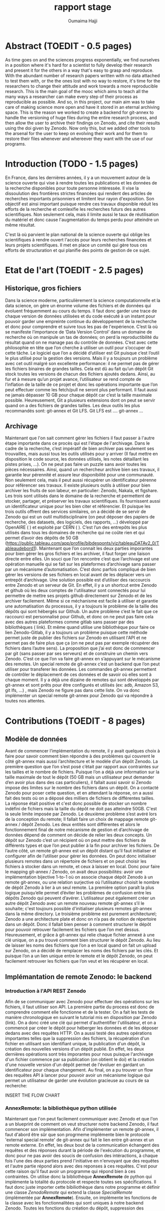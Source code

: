 #+TITLE:       rapport stage
#+AUTHOR:      Oumaima Hajji
#+STARTUP: overview indent inlineimages logdrawer
#+TAGS: R(R) Python(p) OrgMode(O) 


* Abstract (TOEDIT - 0.5 pages)
As time goes on and the sciences progress exponentially, we find
ourselves in a position where it's hard for a scientist to fully
develop their research and present it for the others in a way that's
easy to grasp and reproduce. With the abundant number of research
papers written with no data attached to test them with, or the the
ones lost with no way to restore, it's time for the researchers to
change their attitude and work towards a more reproducible
research. This is the main goal of the mooc which aims to teach all
the many ways a researcher can make every step of their process as
reproducible as possible. And so, in this project, our main aim was to
take care of making science more open and have it stored in an eternal
archiving space. This is the reason we worked to create a backend for
git-annex to handle the versioning of huge files during the entire research process, and
then allow the user to archive their findings on Zenodo, and cite
their results using the doi given by Zenodo. Now only this, but we
added other tools to the arsenal for the user to keep on evolving
their work and for them to restore their files whenever and whereever
they want with the use of our programs.  

* Introduction (TODO - 1.5 pages)
En France, dans les dernières années, il y a un mouvement autour de la
science ouverte qui vise à rendre toutes les publications et les
données de la recherche disponibles pour toute personne intéressée. Il
vise la dissoulution des frontières strictes financées qui rendent des
articles de recherches importants prisonniers et limitent leur rayon
d'exposition. Son objectif est ainsi important puisque rendre ces
travaux disponible réduit les efforts de la recherche et comlexifie
les recherches futurs des autres scientifiques. Non seulement cela,
mais il limite aussi le taux de réutilisation du matériel et donc
cause l'augmentation du temps perdu pour atteindre un même résultat.

C'est là où parvient le plan national de la science ouverte qui oblige
les scientifiques à rendre ouvert l'accès pour leurs recherches
financées et leurs projets scientifiques. Il met en place un comité
qui gère tous ces efforts de structuration et qui planifie des points
de gestion de ce sujet.



* Etat de l'art (TOEDIT - 2.5 pages)
** Historique, gros fichiers
Dans la science moderne, particulièrement la science computationnelle
et la data science, on gère un énorme volume des fichiers et de
données qui évoluent fréquemment au cours du temps. Il faut donc
garder une trace de chaque version de données utilisées et du code
exécuté à un instant pour pouvoir garder une empreinte continue du
développement de la recherche et donc pour comprendre et suivre tous
les pas de l'expérience. C’est là où se manifeste l’importance de
‘Data Version Control’ dans un domaine de recherche où on manipule un
tas de données; on perd la reproductibilité du résultat quand on ne
manage pas du contrôle de données. C’est avec cette philosophie en
tête que l’on cherche à utiliser un outil pour s’occuper de cette
tâche.  Le logiciel que l’on a décidé d’utiliser est Git puisque c’est
l’outil le plus utilisé pour la gestion des versions. Mais il y a
toujours un problème avec cet outil malgré son excellente performance:
il ne permet pas de gérer les fichiers binaires de grandes
tailles. Cela est dû au fait qu’un dépôt Git stock toutes les versions
de chacun des fichiers ajoutés dedans. Ainsi, au fur et à mesure qu’un
projet avance, l’utilisateur se rend compte de l’inflation de la
taille de ce projet  et donc les opérations importante que l’on peut
effectuer comme les fetch/pull ne seront plus performant. Il faut
aussi ne jamais dépasser 10 GB pour chaque dépôt car c’est la taille
maximale possible. Heureusement, Git a plusieurs extensions dont on
peut se servir quand on a des fichiers de grandes tailles. Les deux
outils les plus recommandés sont: git-annex et Git LFS.
Git LFS est ….
git-annex ...
** Archivage
Maintenant que l'on sait comment gérer les fichiers il faut passer à
l'autre étape importante dans ce procès qui est l'étape de
l'archivage. Dans le cadre de la recherche, c’est impératif de bien
archiver pas seulement ses trouvailles, mais aussi tous les outils
utilisés pour y arriver (Il faut mettre en disposition le code source,
les données utilisés, les notes détaillant les pistes prises, …). On
ne peut pas faire un puzzle sans avoir toutes les pièces
nécessaires. Ainsi, quand un rechercheur archive bien ses travaux, il
garantie leur pérennité et assure leur disponibilité pour une
communauté. Non seulement cela, mais il peut aussi récupérer un
identificateur pérenne pour référencer ses travaux. Il existe
plusieurs outils à utiliser pour bien archiver les fruits de son
labeur, en particulier: Zenodo, Nakala, et figshare. Les trois sont
utilisés dans le domaine de la recherche et permettent de stocker,
partager, et préserver les travaux scientifiques. Ils fournissent
aussi un identificateur unique pour les bien citer et référencier.  Et
puisque les trois outils offrent des services similaires, on a décidé
de se servir de Zenodo qui est un outil multidisciplinaire (on peut
déposer des papiers de recherche, des datasets, des logiciels, des
rapports, ...) développé par OpenAIRE ( ) et exploité par CERN ( ).
C’est l’un des entrepôts les plus utilisés dans tous les domaines de
recherche qui ne coûte rien et qui permet d’avoir des dépôts de 50 GB
(https://public.tableau.com/app/profile/bibdesponts/viz/tableauDATAv2_0/Tableaudebord1).
Maintenant que l’on connait les deux parties imporantes pour bien
gérer les gros fichiers et les archiver, il faut forger une liaison
directe entre elles. Un souci que l’on rencontre c’est que l’archivage
est une opération manuelle qui se fait sur les plateformes d’archivage
sans passer par un mécanisme d’automatisation. C’est donc parfois
compliqué de bien gérer les versions de ses fichiers en local avant de
les déplacer vers un entrepôt d’archivage. Une solution possible est
d’utiliser des raccourcis entre Zenodo et un serveur de Git. En effet,
il y a un shortcut entre Zenodo et github où les deux comptes de
l'utilisateur sont connectés pour lui permettre de mettre ses projets
github directement sur Zenodo et de les archiver facilement. Même si
ce méchanisme est facile à utiliser et garantie une automatisation du
processus, il y a toujours le problème de la taille des dépôts qui
sont hébergés sur Github. Un autre problème c’est le fait que ce
raccourci est personnalisé pour Github, et donc on ne peut pas faire
cela avec des autres plateformes comme gitlab sans passer par des
bibliothèques ( link). Et même quand utilise une bibliothèque pour
faire ce lien Zenodo-Gitlab, il y a toujours un problème puisque cette
méthode permet juste de publier des fichiers sur Zenodo en utilisant
l'API et ne permet pas de faire plus que ça (on ne peut pas par
exemple récupérer des fichiers dans l’autre sens).
La proposition que j’ai est donc de commencer par git (sans passer par
ses serveurs) et de construire un chemin vers Zenodo. C’est ce que
l’on va faire git-annex en s’appuyant sur le mécanisme des remotes. Un
special remote de git-annex c’est un backend que l’on peut utiliser
pour transferer les données. Les commandes git-annex permettent de
contrôler le déplacement de ces données et de savoir où elles sont à
chaque moment. Il y a déjà une dizaine de remotes qui sont développés
par git-annex et sont prêts pour être configurés et utilisés (ex: adb,
Amazon S3, git lfs, …) , mais Zenodo ne figure pas dans cette
liste. On va donc implémenter un special remote git-annex pour Zenodo
qui va répondre à toutes nos attentes.

* Contributions (TOEDIT - 8 pages)
** Modèle de données

Avant de commencer l’implémentation du remote, il y avait quelques
choix à faire pour savoir comment bien répondre à des problèmes qui
couvrent le côté git-annex mais aussi l’architecture et le modèle d’un
dépôt Zenodo.
La première question que l’on s’est posé c’était par rapport aux
contraintes sur les tailles et le nombre de fichiers. Puisque l’on a
déjà une information sur la taille maximale de tout le dépôt (50 GB
mais un utilisateur peut demander d’en avoir plus dans des cas
particuliers), il fallait aussi savoir si Zenodo impose des limites
sur le nombre des fichiers dans un dépôt. On a contacté Zenodo pour
poser cette question, et en attendant la réponse, on a aussi fait des
tests où on a déposé des milliers de fichiers de différentes
tailles. La réponse était positive et c'est donc possible de stocker
un nombre indéfini de fichiers mais la taille du dépôt ne doit pas
atteindre 50GB. C'est la seule limite imposée par Zenodo.
Le deuxième problème s’est avéré lors de la conception du remote; Il
fallait faire un choix de mappage remote git-annex / dépôt Zenodo. Les
deux entités sont différentes et alors le fonctionnement final de
notre mécanisme de gestion et d’archivage de données dépend de comment
on décide de relier les deux concepts. Un dépôt sur Zenodo c’est un
récipient où on peut mettre des fichiers de différents types et que
l’on peut publier à la fin pour archiver les fichiers. De l’autre
côté, un remote git-annex est un dépôt distant qu’il faut initialiser
et configurer afin de l’utiliser pour gérer les données. On peut donc
initialiser plusieurs remotes dans un répertoire de fichiers et on
peut choisir les fichiers à stocker dans un remote, et ceux à laisser
en local. Donc pour faire le mapping git-annex / Zenodo, on avait deux
possibilités: avoir une implémentation bijective 1-to-1 où on associe
chaque dépôt Zenodo à un remote git-annex, ou une relation surjective
où l’utilisateur choisit le nombre de dépôt Zenodo à lier à un seul
remote. La première option paraît la plus logique puisqu’elle permet
d’éviter les problèmes de confusion entre les dépôts Zenodo qui
peuvent d’avérer. L’utilisateur peut également créer un autre dépôt
Zenodo avec un remote nouveau remote git-annex s’il le souhaite; c'est
toujours possible d'initialiser plusieurs remotes git-annex dans la
même directory.
Le troisième problème est purement architecturel; Zenodo a une
architecture plate et donc on n’a pas de notion de répertoire dans un
dépôt. Donc il fallait bien penser à comment structurer le dépôt pour
pouvoir retrouver facilement les fichiers que l’on met
dessus. Heureusement, et grâce à git-annex qui relie chaque fichier
annexé à une clé unique, on a pu trouvé comment bien structurer le
dépôt Zenodo. Au lieu de laisser les noms des fichiers que l’on a en
local quand on fait un upload sur Zenodo, on a décidé de remplacer les
noms des fichiers par les clés. Et puisque l’on a un lien unique entre
le remote et le dépôt Zenodo, on peut facilement retrouver les
fichiers que l’on veut et les récupérer en local.
** Implémantation de remote Zenodo: le backend 

*** Introduction à l'API REST Zenodo
Afin de se communiquer avec Zenodo pour effectuer des
opérations sur les fichiers, il faut utiliser son API. La première
partie du process est donc de comprendre comment elle fonctionne et de
la tester. On a fait les tests de manière chronologique en suivant le
tutorial mis en disposition par Zenodo (link). On a donc créé une clé
qui permet d'authentifier l'utilisateur, et on a commencé par créer le
dépôt pour héberger les données et de les déposer dedans avec des
requêtes HTTP. On a aussi testé des autres opérations importantes
telles que la suppression des fichiers, la récupération d'un fichier
en utilisant son identifiant unique, la publication d'un dépôt, la
création des nouvelles versions d'un dépôt publié. En effet, les deux
dernières opérations sont très imporantes pour nous puisque
l'archivage d'un fichier commence par sa publication (on obtient le
doi) et la création d'une nouvelle version d'un dépôt permet de
l'évoluer en gardant un identificateur pour chaque changement.
Au final, on a pu trouver un flow des requêtes API à lancer pour
pouvoir avoir un mécanisme logique qui permet un utilisateur de garder
une évolution gracieuse au cours de sa recherche:

INSERT THE FLOW CHART

*** AnnexRemote: la bibliothèque python utilisée
Maintenant que l'on peut facilement communiquer avec Zenodo et que
l'on a un blueprint de comment on veut structurer notre backend
Zenodo, il faut commencer son implémentation.
Afin d'implémenter un remote git-annex, il faut d'abord être sûr que
son progrmeme implémente bien le protocole 'external special remote' de
git-annex qui fait le lien entre git-annex et un remote externe. En
effet, les deux bout de la communication échangent des requêtes et des
réponses durant la période de l'exécution du programme, et donc pour
ne pas avoir des soucis de confusion des intéractions, à chaque fois
l'une des deux parties prend l'initiative en n'envoyant que des
requêtes et l'autre partie répond alors avec des reponses à ces requêtes. 
C'est pour cette raison qu'il faut avoir un programme qui répond bien
à ces contraintes. On utilise donc la bibliothèque *AnnexRemote* de
python qui implémente la totalité du protocole et respecte toutes ses
spécifications. Il faut donc juste importer cette bibiliothèque dans
notre programme et définir une classe /ZenodoRemote/ qui extend la classe
/SpecialRemote/ (implémentée par *AnnexRemote*). Ensuite, on implémente
les fonctions de la classe avec les fonctionnalitées qui sont uniques
à notre backend Zenodo. Toutes les fonctions du création du dépôt,
suppression des fichiers, obtention d'un fichier, .. sont définies,
mais pour tout ce qui reste (par exemple, la création d'une nouvelle
version) c'est à nous d'ajouter.

*** Les opérations principales du remote
Chaque remote Zenodo doit être capable d'exécuter des opérations
principales qui servent à envoyer les fichiers sur le remote, les
manipuler, et les récupérer en local. Tout cela se fait avec les
fonctions du programme principal git-annex-remote-zenodo. Voici les
opérations essentielles que l'on a implémenté dans le programme
principal:

- Création du dépôt :: 
  C'est la première étape du procès qui se fait une fois pour chaque
  remote, on l'implémente donc lors de l'initialisation du remote
  (dans la fonction ~initremote~ de la classe). On s'appuie sur la clé
  donnée par l'utilisateur, ainsi que son choix Sandbox (FN) ou non,
  pour envoyer une requête POST à l'API demandant la création du
  dépôt. On récupère ensuite l'identifiant unique du dépôt ainsi que
  d'autres informations (comme le lien à utiliser pour déposer les
  fichiers), et on les stoque dans le fichier des configurations de
  git-annex. On stoque aussi la clé unique de l'utilisateur pour ne
  pas lui demander à chaque fois de la donner. 

- Envoi d'un fichier ::
  Cette opération peut s'exécuter plusieurs fois par l'utilisateur
  lors de sa recherche, puisqu'elle permet de stoquer les fichiers
  dans un autre endroit où ils sont disponibles à tout moment pour
  être observés ou récupérés. On implémente cette fonctionnalité dans
  la fonction ~transfer_store~ de la classe.
  Pour commencer l'envoi des fichiers, il ne faut d'abord le lien vers
  le dépôt que l'on récupère facilement avec la fonction ~getconfig~ de
  l'annex. Après, on exploite le fait que git-annex donne à chaque
  fichier annexé un identificateur unique (une clé SHA1), et on
  utilise donc cet identificateur comme nom quand on dépose un fichier
  sur Zenodo. Ce choix d'implémentation nous permet de garder un lien
  direct entre git-annex et Zenodo sans devoir passer par autres
  étapes supplémentaires d'identification. On sait qu'un fichier File1
  qui a un identificateur Key1 et qui est annexé en local est le même
  que le fichier Key1 qui est dans le remote. Et puisque git-annex
  s'appuie principalement sur les identificateurs des fichiers pour
  les manipuler, maintenant, quand veut chercher un fichier dans le
  remote, on peut faire ça directement sans devoir chercher le fichier
  qui est relié à cet identificateur. 

- Récupération d'un fichier ::
  Afin de récupérer un fichier qui sur Zenodo en local, on peut
  simplement faire une requête GET de l'API pour récupérer la liste
  des fichiers qui sont dans le dépôt. Après, on peut chercher le
  fichier dont le nom correspond à la clé git-annex que l'on veut
  récupérer. Une fois trouvé, on peut récupérer l'identificateur
  Zenodo donné à chaque fichier stoqué dessus, et on utilise cet
  identifiant pour télécharger ce fichier.
  On ne peut pas directement télécharger un fichier sans connaître son
  identificateur Zenodo unique. Cet identificateur est donné lors du
  stockage du fichier sur Zenodo et est différent de l'identificateur
  git-annex que l'on utilise pour renommer le fichier. 
  
- Vérification de l'existence d'un fichier ::
  Cette opération se fait plusieurs fois durant le procès puisqu'elle
  est exécutée par git-annex à chaque fois que l'on cherche à savoir
  l'état d'un fichier. Elle est donc lancée quand on
  veut déposer un fichier (pour être sûr qu'il n'y est déjà pas),
  quand on veut le récupérer, et quand on veut savoir où il est (la
  commande 'git-annex whereis' par exemple).
  En principe, on parcours la liste des fichiers qui sont disponibles
  sur le dépôt en comparant la clé git-annex donnée avec le nom des
  fichiers et on renvoie ua final un booléan pour informer git-annex
  de l'existence ou non de ce fichier dans le remote.
  
- Suppression d'un fichier ::
  Afin d'envoyer un fichier, on s'assure déjà qu'il est disponible sur
  le remote (s'il n'est pas là, on ne fait rien, et on ne considère
  pas ça comme erreur). On récupère donc la liste des fichiers
  disponibles dans le dépôt et on envoir une requête DELETE à l'API
  avec l'identifiant unique de ce fichier. 

*** Les tests effectués
  Après chaque opération effectuée, s'il y a eu des problèmes, on évoque
  une exception RemoteError avec le souci rencontré. On s'appuie sur
  les codes retournés dans les réponses de l'API pour savoir le status
  de la requête. Pour chaque opération, un code définit un état unique
  et donc on peut imprimer l'erreur dans les messages de debug pour
  l'utilisateur. C'est grâce à ces messages que l'on peut donc savoir
  la source du problème (si cela parvient juste de la requête ou si
  c'est un problème interne à Zenodo). 
  Donc lors des tests de fonctionnement du backend, et grâce à
  l'inclusion d'un mode debug, on a pu s'assurer de la correction des
  opérations et de la cohérence entre git-annex et l'API Zenodo.
  Il y a eu des tests élémentaires pour chaque partie du programme
  pour gérer les petites tâches avant de passer aux tests complets où
  on a effectué toutes les opérations possibles sur le remote.
  Les traces qui informent le déroulement de ce procès peuvent être
  observées dans le fichier ~journal.org~  [fn: lien] où j'ai rédigé toutes les
  notes qui concernent ce projet et les tests effectués tout au long
  du stage avec les résultats trouvés.
  
** Archivage
*** Archivage direct des données
Quand la première partie de la gestion des données finit, et on stocke
tous les fichiers qui nous intéressent dans le remote, il faut
maintenant passer à la deuxième partie de l'archivage qui se fait
indépendamment de la première, et où on finalise son dépôt avec toutes
les méta-données nécessaires avant de le publier.
Dans notre programme d'archivage ~git-annex-disableremote.py~, on a
décidé de diviser les principales étapes de l'archivages en trois
parties logiques: la publication du dépôt, la transformation des
fichiers en remote web, et finalement la suppression du remote en
local. Chacune de ces étapes joue un rôle intrinsèque et la succession
des trois est ce que garantie l'archivage de notre dépôt.

- La publication du dépôt ::
  Afin de publier un dépôt sur Zenodo, il faut d'abord donner des
  informations sur ce dépôt. On donne ainsi le choix à l'utilisateur
  de choisir la manière dont il veut fixer les méta-données: soit il
  donne le path d'un fichier zenodo.json qui contient déjà les
  métadonnées, ou il les donne manuellement sur le terminal en
  répondant aux questions posées par le programme, ou il les configure
  directement sur Zenodo. On fait des tests après pour s'assurer que
  elles sont bien données, et on passe à l'étape suivante de la
  publication. C'est maintenant que l'on utilise l'opération /publish/
  de l'API pour finaliser la publication.  

- La transformation de fichiers en un web remote ::
  Cette étape est implémentée pour ajouter les fichiers que l'on vient
  de publier dans un deuxième remote avant de supprimer ce remote (On
  veut que git-annex aie au moins deux copies de chacun des
  fichiers). Si on passe pas par cette étape, l'utilisateur perdera le
  lien direct git-annex <-> Zenodo pour ces fichiers.
  C'est pour cette raison que l'on reprend la liste des fichiers
  (leurs noms ainsi que la clé git-annex) et que l'on récupère les
  liens de téléchargement de chacun des fichiers avant de les ajouter
  à un remote web avec la commande 'git-annex addurl'.
  Maintenant, et grâce à cela, tous les fichiers sont toujours
  enregistrés commes des copies dans l'annex même après la suppression
  du remote Zenodo.
  
- La suppression du remote en local ::
  On s'appuie sur un fichier ~remote.log~ de git-annex pour récupérer le
  nom du remote afin de le supprimer. Ce fichier est accessible depuis
  la branche git-annex de Git et est utilisé pour stocker toutes les
  informations concernant les remotes git-annex.
  On peut retrouver le nom du remote (que l'on lui a donné lors de
  l'initialisation) grâce à l'identificateur du dépôt Zenodo. Une fois
  trouvé, on utilise la commande 'git remote remove' pour supprimer le
  remote.  

*** Création d'une nouvelle version après l'archivage d'un dépôt
Cette opération n'est pas possible que si on essaye de créer un
nouvelle version d'un dépôt déjà publié. C'est l'outil qui permet de
faire évoluer ses fichiers même après publication.
On peut donc créer une nouvelle version d'un dépôt quand on finit
toutes les étapes de publications simplement en initialisant un
nouveau remote et en donnant l'identificateur du dépôt que l'on veut
utiliser pour créer la nouvelle version.
L'option à utiliser est newversion=id et notre programme prend soins
de toutes les opérations possibles comme il aurait fait avec un
nouveau dépôt. 
*** Stockage d'une archive de données dans un autre dépôt comme copie
Il y a aussi une étape que l'on fait au début de l'opération de
l'archivage qui est la création d'une archive contenant les fichiers
et le stockage de cette archive sur un nouveau dépôt Zenodo. 
Cette opération se fait indépendamment de git-annex et permet ainsi
d'avoir un autre copie des données dans un dépôt accessible par
l'utilisateur seulement sur le site web de Zenodo.
L'utilité de cette opération est de permettre à l'utilisateur de
garder une copie qu'il peut récupérer quand il veut sans passer par
git-annex. Il y a des autres fichiers qui sont stockés dans ce dépôt
autre que l'archive: ~git-annex-info.json~ et ~restore_archive.py~. Le
premier fichier contient des informations sur les fichiers tels que
leurs liens de téléchargements, leurs identifiants, et leurs
noms. Tandis que le deuxième est un script python à lancer par
l'utilisateur pour restorer les fichiers de l'archive. 

** Restauration d'une archive
La restauration d'une archive se fait grâce au script ~restore_archive~
que l'utilisateur peut télécharger depuis le dépôt Zenodo avant de le
lancer. Comme options, il faut fournir la clé Zenodo, l'option de
restauration, et il faut aussi indiquer si c'est le site officiel
Zenodo qui est utilisé ou le sandbox.
Au début, le programme télécharge l'archive et le fichier
~git-annex-info.json~ depuis le dépôt avant d'extraire son
contenu. Maintenant, on se trouve avec des lien symboliques cassés
(git-annex utilise des liens symboliques pour pointer à où les
fichiers sont stockés). Il faut donc restorer le contenu des fichiers
maintenant. Les trois options possibles de restauration sont:

- L'option simpledownload ::
  On supprime les liens symboliques en les remplaçant par les fichiers
  que l'on télécharge grâce aux liens stoqués dans le fichier json. Au
  final, l'utilisateur se retrouve avec ses fichiers qui sont
  maintenant disponibles dans un dossier simple. 

- L'option rebuildannex ::
  Dans ce cas, au lieu de remplacer les liens symboliques par les
  fichiers, on crée des dossiers dont les paths sont ceux où pointent
  les liens symboliques. On peut récupérer les paths grâce au fichier
  json où on a stocké les informations.
  Au final, les liens qui étaient cassés sont maintenant fonctionnels
  de nouveau et ils pointent vers des fichiers qui sont stockés ailleurs. 
  
- L'option usegitannex ::
  Cette option est pour un utilisateur qui compte repasser à git-annex
  lors de la récupération des fichiers. L'idée est donc d'initialiser
  un répertoire Git et git-annex où on ajoute tous les fichiers après
  leurs restauration (la restauration se fait de manière simple comme
  en *simpledownload*). Une fois les fichiers ajoutés en annex, on les
  ajoute aussi à un remote web pour garder une dexuième copies en
  externe.
  Puisque l'on initialise git-annex, les fichiers donc auront des
  nouvelles clés git-annex.

Quand on finit la restauration des fichiers, le programme supprime
l'archive et les deux autres fichiers utilisés.
* Evaluation (TOEDIT - 0.75 page)
Après avoir fini l'implémentation du remote Zenodo et tous les autres
programmes complémentaires (scripts python pour la publication et pour
la restauration de l'archive), la dernière contribution effectuée
était la rédaction d'un tutorial permettant de tester et comprendre la
totalité des fonctionnalités du remote. Le fichier ~walkthrough.org~
[fn: link to where it is] contient un tutorial détaillé avec des
explications pour chacune des fonctionnalités mentionnées en
haut. Commençant par une introdution au sujet, et après dans une
deuxième partie, l'utilisateur peut comprendre comment manipuler les
données en local avec git-annex et avec le remote Zenodo. Ensuite, il
passe à l'étape de l'archivage des données par publication, avant de
finir par initialiser une nouvelle version du dépôt ou par restaurer
les fichiers en local.

Et puisque ce projet fait partie du mooc 2, la dernière partie du
procès sera son intégration dans ce mooc pour permettre aux
rechercheurs de l'utiliser. Puisque le mooc est ouvert pour toute
personne travaillant sur un projet scientifique, surtout les projets
de data science, alors avoir un backend Zenodo déjà développé avec un
tutorial et une documentation déjà prêts, va faciliter leurs tâches de
gestion de données et d'archivage.

L'implémentation de ce remote Zenodo m'a aussi permet de commencer à
travailler sur un autre backend git-annex pour Nakala. En effet,
puisque nakala était l'un des outils d'archivage concurrent dont on a
parlé au début et que l'on a considéré moins intéréssant que Zenodo
quand on a fait le choix, alors même s'il était un choix possible, il
a cédé sa place pour Zenodo. Mais une fois que l'on a fini avec
l'implémentation du backend Zenodo, on a décidé d'avancer un peu sur
le backend Nakala pendant la dernière semaine du stage. 

* Méthodologie et compétences développées (TODO - 3 pages)
** Méthodologie
*** Documentation de l'ensemble du processus (TOEDIT - 0.75 pages)
Puisque le sujet principal de ce stage est fortement relié à la
recherche reproductible, et que le mooc cherche à inclure des conseils
pour aider les rechercheurs à atteindre ce but, alors la première
étape pour moi était de comprendre comment rendre mon travail
compréhensible et reproductible. Grâce au mooc 1, j'ai appris comment
prendre des notes détaillées dans un fichier computationnel (j'ai
utilisé des fichiers en org mode pour exécuter des bouts de code avec
des commentaires en texte). Cela m'a permet d'avoir la majorité de ma
recherche dans un fichier complet (~journal.org~) dans un ordre
chronologique où chaque entrée est une journée de travail. Grâce à ça,
je peut revenir en arrière pour relire des notes que j'avais prises
il y a des semaines en réexécutant le code en parallèle aussi.

J'avais aussi lu la documentation des outils et fait un tutorial pour
chacun d'eux avant de commencer l'implémentation du remote. C'est la
lecture de la documentation en parallèle avec l'exécution des exemples
de test qui m'a permet de saisir leur fonctionnement et leur utilité.
Commençant par git-annex où un tutorial complet est disponible sur le
site [fn: intser site]. J'avais appris dans ce tutorial comment
manipuler les fichiers en local avec git-annex avant de créer un
remote USB pour faire mes premiers tests avec un backend.

Pour Zenodo, c'était pareil puisque des premiers exemples de
manipulation de l'API sont donnés dans le tutorial [fn: give site]
mais pour le reste j'ai juste suivi la même logique en testant des
fonctionnalités plus complexes.

Les notes initiales que j'avais prises sont valables dans un fichier
org (~notes.org~ [fn: link]) avec des explications de chacun des outils utilisés et des
commentaires sur le sujet de la recherche reproductible que j'avais
notés pendant des ateliers auxquels j'ai assisté au début du stage. 

*** Gestion du projet (TODO - 1 page)

** Compétences développées (TODO - 1 page)

* Conclusion (TOEDIT - 1.5 pages)
Pour conclure, durant les trois mois du stage, j'ai pu bien apprendre
les principes de la science ouverte et l'importance de
rendre ses travaux pas seulement compréhensibles par les autres, mais
aussi reproductibles. Le fait de bien archiver les bonnes versions de
ses données et son code avec son papier final de recherche s'est avéré
bien util et important pour faciliter les travaux des autres et pour
automatiser la vérification des résultats. D'un point de vue personnel,
j'ai appris comment bien rédiger mon journal de laboratoire pendant
les mois de recherche pour permettre aux autres de revisiter mes idées
dans un ordre logique et chronologique.

Et pour ce qui concerne la partie technique de la gestion de version
et de l'archivage, j'ai pu implémenter un backend Zenodo où on peut
stocker ses données tout au long de la période de recherche, avec
l'intérmidiare de git-annex qui gère les versions et le déplacement
des fichiers. Grâce à ce backend Zenodo, on gère la pérenneté de
l'archivage des données et on facilite la tâche de référencement pour
un rechercheur puisqu'il peut citer ses travaux en utilisant le
doi. On a aussi pu implémenté des autres fonctionnalités permettant à
l'utilisateur de faire évoluer ses données publiées en créant des
nouvelles versions de son dépôt. La restauration des données
indépendamment de git-annex s'est aussi automatisée grâce à un
programme qui gère la récupération d'une archive des données et de
restorer les fichiers qui figurent dedans en laissant le choix de
restauration à l'utilisateur.

Vers la fin de la période du stage, pendant la dernière semaine,
j'avais aussi commencé l'implémentation d'un autre backend git-annex
pour Nakala. J'avais suivi la même philosophie avec ce remote en
commenàant par des tests d'API, avant de faire des choix
d'implémentation en gardant en tête l'architecture d'un dépôt Nakala
et les notions qui en sont dépendants. Au final, la majorité des
fonctions du remote Nakala ont été implémentées, et j'ai aussi faits
des tests pour chacune des fonctions indépendamment des autres, mais
des tests globaux n'ont pas été effectués.

L'utilisation de Datalad a aussi été planifiée pour aider à bien gérer
les données puisque Datalad a une notion de modules et submodules et
donc il peut être intéréssant si on veut garder la hiérarchie des
dossiers. Et puisque Datalad donne accès à un backend figshare pour
archiver ses données, on a étudié le cas de figshare lors de
l'implémentation du remote Zenodo pour comparer les décisions qui ont
été prises par Datalad pour structurer les données. Au final, on a
décidé de prioritiser Zenodo comme remote de git-annex et on n'a donc
pas pu avancer sur les idées que l'on avait pour inclure Datalad dans
ce procès.

En fin de compte, l'archivage et la gerstion des version ne sont que
deux points miniscules dans le trajet vers une recherche plus
reproductible. C'est pour raison qu'il reste autres parties à gérer
pour bien combler la totalité de ce sujet. Donc, l'une des étapes qui
sont intéréssant est la gestion du workflow et l'automatisation des
tâches de compilation et d'exécution du code. Snakemake est l'outil
choisi pour atteindre ce but et donc il reste à chercher comment
integrer des commandes git-annex dans un fichier Snakemake pourque le
workflow soit complet et la gestion des versions du code et des
données se fasse de manière complète.

* Bibliographie (TODO)


  
